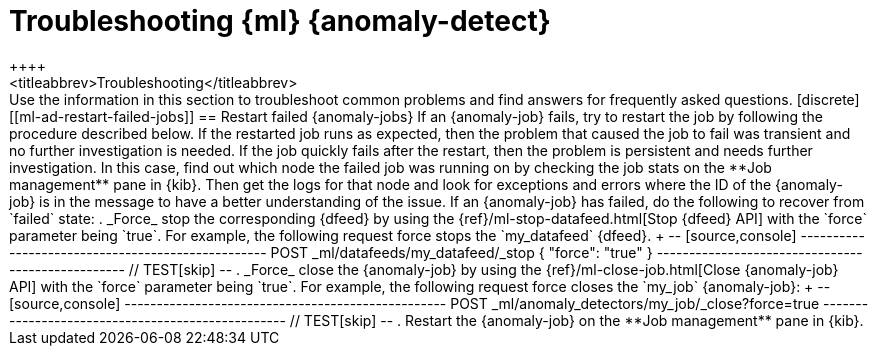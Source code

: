 [role="xpack"]
[[ml-ad-troubleshooting]]
= Troubleshooting {ml} {anomaly-detect}
++++
<titleabbrev>Troubleshooting</titleabbrev>
++++

Use the information in this section to troubleshoot common problems and find
answers for frequently asked questions.

[discrete]
[[ml-ad-restart-failed-jobs]]
== Restart failed {anomaly-jobs}

If an {anomaly-job} fails, try to restart the job by following the procedure 
described below. If the restarted job runs as expected, then the problem that 
caused the job to fail was transient and no further investigation is needed. If 
the job quickly fails after the restart, then the problem is persistent and 
needs further investigation. In this case, find out which node the failed job 
was running on by checking the job stats on the **Job management** pane in 
{kib}. Then get the logs for that node and look for exceptions and errors where 
the ID of the {anomaly-job} is in the message to have a better understanding of 
the issue.

If an {anomaly-job} has failed, do the following to recover from `failed` state: 

. _Force_ stop the corresponding {dfeed} by using the 
{ref}/ml-stop-datafeed.html[Stop {dfeed} API] with the `force` parameter being 
`true`. For example, the following request force stops the `my_datafeed` 
{dfeed}.
+
--
[source,console]
--------------------------------------------------
POST _ml/datafeeds/my_datafeed/_stop
{
  "force": "true"
}
--------------------------------------------------
// TEST[skip]
--

. _Force_ close the {anomaly-job} by using the 
{ref}/ml-close-job.html[Close {anomaly-job} API] with the `force` parameter 
being `true`. For example, the following request force closes the `my_job` 
{anomaly-job}:
+
--
[source,console]
--------------------------------------------------
POST _ml/anomaly_detectors/my_job/_close?force=true
--------------------------------------------------
// TEST[skip]
--

. Restart the {anomaly-job} on the **Job management** pane in {kib}.
